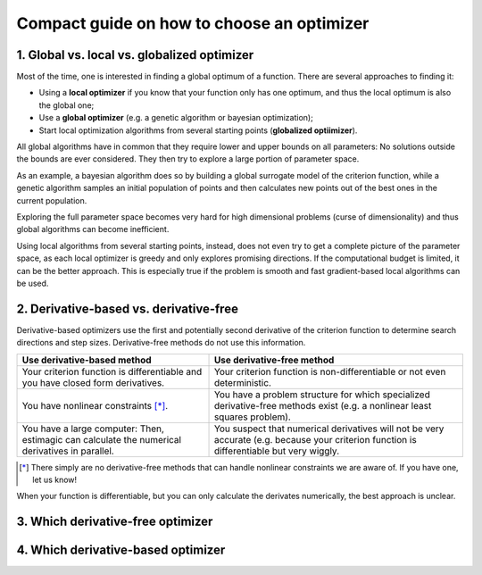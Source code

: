 Compact guide on how to choose an optimizer
===========================================

1. Global vs. local vs. globalized optimizer
--------------------------------------------

Most of the time, one is interested in finding a global optimum of a function.
There are several approaches to finding it:

* Using a **local optimizer** if you know that your function only has one optimum,
  and thus the local optimum is also the global one;
* Use a **global optimizer** (e.g. a genetic algorithm or bayesian optimization);
* Start local optimization algorithms from several starting points
  (**globalized optiimizer**).

All global algorithms have in common that they require lower and upper bounds on
all parameters: No solutions outside the bounds are ever considered. They then
try to explore a large portion of parameter space.

As an example, a bayesian algorithm does so by building a global surrogate model
of the criterion function, while a genetic algorithm samples an initial population
of points and then calculates new points out of the best ones in the current
population.

Exploring the full parameter space becomes very hard for high dimensional problems
(curse of dimensionality) and thus global algorithms can become inefficient.

Using local algorithms from several starting points, instead, does not even try
to get a complete picture of the parameter space, as each local optimizer is greedy
and only explores promising directions. If the computational budget is limited,
it can be the better approach. This is especially true
if the problem is smooth and fast gradient-based local algorithms can be used.


2. Derivative-based vs. derivative-free
---------------------------------------

Derivative-based optimizers use the first and potentially second derivative of
the criterion function to determine search directions and step sizes.
Derivative-free methods do not use this information.

+-----------------------------------+----------------------------------+
|    Use derivative-based method    |    Use derivative-free method    |
+===================================+==================================+
| Your criterion function is        | Your criterion function is       |
| differentiable and you have       | non-differentiable or            |
| closed form derivatives.          | not even deterministic.          |
+-----------------------------------+----------------------------------+
| You have nonlinear                | You have a problem structure     |
| constraints [*]_.                 | for which specialized            |
|                                   | derivative-free methods exist    |
|                                   | (e.g. a nonlinear least squares  |
|                                   | problem).                        |
+-----------------------------------+----------------------------------+
| You have a large computer: Then,  | You suspect that numerical       |
| estimagic can calculate the       | derivatives will not be very     |
| numerical derivatives in          | accurate (e.g. because your      |
| parallel.                         | criterion function is            |
|                                   | differentiable but very wiggly.  |
+-----------------------------------+----------------------------------+

.. [*] There simply are no derivative-free methods that can handle nonlinear
   constraints we are aware of. If you have one, let us know!

When your function is differentiable, but you can only calculate the derivates
numerically, the best approach is unclear.


3. Which derivative-free optimizer
----------------------------------




4. Which derivative-based optimizer
-----------------------------------
